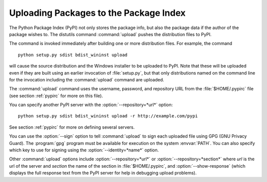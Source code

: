 .. _package-upload:

***************************************
Uploading Packages to the Package Index
***************************************

The Python Package Index (PyPI) not only stores the package info, but also  the
package data if the author of the package wishes to. The distutils command
:command:`upload` pushes the distribution files to PyPI.

The command is invoked immediately after building one or more distribution
files.  For example, the command ::

   python setup.py sdist bdist_wininst upload

will cause the source distribution and the Windows installer to be uploaded to
PyPI.  Note that these will be uploaded even if they are built using an earlier
invocation of :file:`setup.py`, but that only distributions named on the command
line for the invocation including the :command:`upload` command are uploaded.

The :command:`upload` command uses the username, password, and repository URL
from the :file:`$HOME/.pypirc` file (see section :ref:`pypirc` for more on this
file).

You can specify another PyPI server with the :option:`--repository=*url*` option::

   python setup.py sdist bdist_wininst upload -r http://example.com/pypi

See section :ref:`pypirc` for more on defining several servers.

You can use the :option:`--sign` option to tell :command:`upload` to sign each
uploaded file using GPG (GNU Privacy Guard).  The  :program:`gpg` program must
be available for execution on the system :envvar:`PATH`.  You can also specify
which key to use for signing using the :option:`--identity=*name*` option.

Other :command:`upload` options include  :option:`--repository=*url*` 
or :option:`--repository=*section*` where `url` is the url of the server
and `section` the name of the section in :file:`$HOME/.pypirc`, and
:option:`--show-response` (which displays the full response text from the PyPI
server for help in debugging upload problems).


